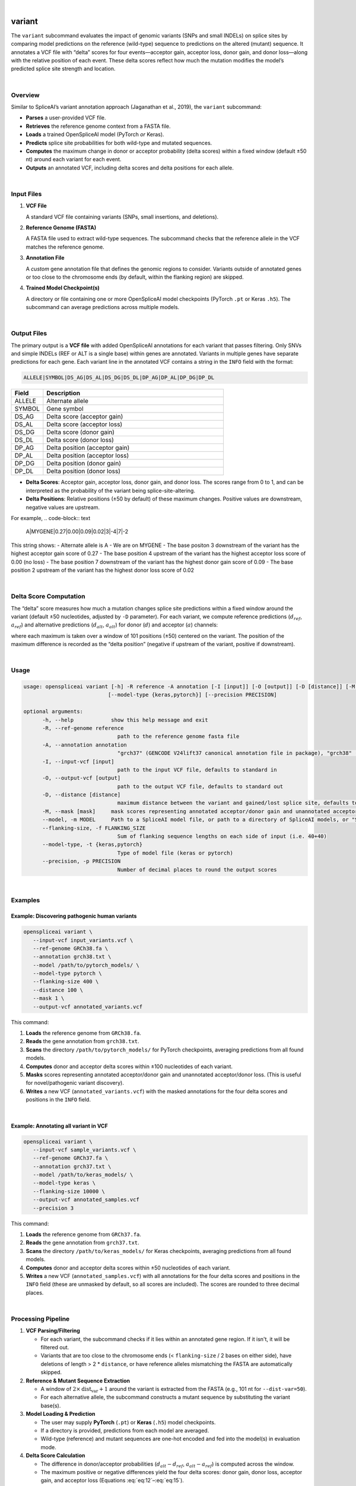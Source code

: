 
|


.. _variant_subcommand:

variant
=======

The ``variant`` subcommand evaluates the impact of genomic variants (SNPs and small INDELs) on splice sites by comparing model predictions on the reference (wild-type) sequence to predictions on the altered (mutant) sequence. It annotates a VCF file with “delta” scores for four events—acceptor gain, acceptor loss, donor gain, and donor loss—along with the relative position of each event. These delta scores reflect how much the mutation modifies the model’s predicted splice site strength and location.

|

Overview
--------

Similar to SpliceAI’s variant annotation approach (Jaganathan et al., 2019), the ``variant`` subcommand:

- **Parses** a user-provided VCF file.
- **Retrieves** the reference genome context from a FASTA file.
- **Loads** a trained OpenSpliceAI model (PyTorch *or* Keras).
- **Predicts** splice site probabilities for both wild-type and mutated sequences.
- **Computes** the maximum change in donor or acceptor probability (delta scores) within a fixed window (default ±50 nt) around each variant for each event.
- **Outputs** an annotated VCF, including delta scores and delta positions for each allele.

|

Input Files
-----------

1. **VCF File**

   A standard VCF file containing variants (SNPs, small insertions, and deletions).

2. **Reference Genome (FASTA)**

   A FASTA file used to extract wild-type sequences. The subcommand checks that the reference allele in the VCF matches the reference genome.

3. **Annotation File**

   A *custom* gene annotation file that defines the genomic regions to consider. Variants outside of annotated genes or too close to the chromosome ends (by default, within the flanking region) are skipped.

4. **Trained Model Checkpoint(s)**

   A directory or file containing one or more OpenSpliceAI model checkpoints (PyTorch ``.pt`` or Keras ``.h5``). The subcommand can average predictions across multiple models.

|

Output Files
------------

The primary output is a **VCF file** with added OpenSpliceAI annotations for each variant that passes filtering. Only SNVs and simple INDELs (REF or ALT is a single base) within genes are annotated. Variants in multiple genes have separate predictions for each gene. Each variant line in the annotated VCF contains a string in the ``INFO`` field with the format:

.. code-block:: text

   ALLELE|SYMBOL|DS_AG|DS_AL|DS_DG|DS_DL|DP_AG|DP_AL|DP_DG|DP_DL

.. list-table::
   :widths: 15 85
   :header-rows: 1

   * - Field
     - Description
   * - ALLELE
     - Alternate allele
   * - SYMBOL
     - Gene symbol
   * - DS_AG
     - Delta score (acceptor gain)
   * - DS_AL
     - Delta score (acceptor loss)
   * - DS_DG
     - Delta score (donor gain)
   * - DS_DL
     - Delta score (donor loss)
   * - DP_AG
     - Delta position (acceptor gain)
   * - DP_AL
     - Delta position (acceptor loss)
   * - DP_DG
     - Delta position (donor gain)
   * - DP_DL
     - Delta position (donor loss)

- **Delta Scores**: Acceptor gain, acceptor loss, donor gain, and donor loss. The scores range from 0 to 1, and can be interpreted as the probability of the variant being splice-site-altering.
- **Delta Positions**: Relative positions (±50 by default) of these maximum changes. Positive values are downstream, negative values are upstream.

For example,
.. code-block:: text

   A|MYGENE|0.27|0.00|0.09|0.02|3|-4|7|-2

This string shows:
- Alternate allele is A
- We are on MYGENE
- The base positon 3 downstream of the variant has the highest acceptor gain score of 0.27
- The base position 4 upstream of the variant has the highest acceptor loss score of 0.00 (no loss)
- The base position 7 downstream of the variant has the highest donor gain score of 0.09
- The base position 2 upstream of the variant has the highest donor loss score of 0.02

|

Delta Score Computation
-----------------------

The “delta” score measures how much a mutation changes splice site predictions within a fixed window around the variant (default ±50 nucleotides, adjusted by ``-D`` parameter). For each variant, we compute reference predictions (:math:`d_{ref}`, :math:`a_{ref}`) and alternative predictions (:math:`d_{alt}`, :math:`a_{alt}`) for donor (:math:`d`) and acceptor (:math:`a`) channels:

.. math::
   \mathrm{DS}(\mathrm{Acceptor\,Gain}) = \max\bigl(a_{alt} - a_{ref}\bigr)
   :label: eq:12

.. math::
   \mathrm{DS}(\mathrm{Acceptor\,Loss}) = \max\bigl(a_{ref} - a_{alt}\bigr)
   :label: eq:13

.. math::
   \mathrm{DS}(\mathrm{Donor\,Gain}) = \max\bigl(d_{alt} - d_{ref}\bigr)
   :label: eq:14

.. math::
   \mathrm{DS}(\mathrm{Donor\,Loss}) = \max\bigl(d_{ref} - d_{alt}\bigr)
   :label: eq:15

where each maximum is taken over a window of 101 positions (±50) centered on the variant. The position of the maximum difference is recorded as the “delta position” (negative if upstream of the variant, positive if downstream).

|

Usage
-----

.. code-block:: text

   usage: openspliceai variant [-h] -R reference -A annotation [-I [input]] [-O [output]] [-D [distance]] [-M [mask]] [--model MODEL] [--flanking-size FLANKING_SIZE]
                              [--model-type {keras,pytorch}] [--precision PRECISION]

   optional arguments:
         -h, --help            show this help message and exit
         -R, --ref-genome reference
                                 path to the reference genome fasta file
         -A, --annotation annotation
                                 "grch37" (GENCODE V24lift37 canonical annotation file in package), "grch38" (GENCODE V24 canonical annotation file in package), or path to a similar custom gene annotation file
         -I, --input-vcf [input]
                                 path to the input VCF file, defaults to standard in
         -O, --output-vcf [output]
                                 path to the output VCF file, defaults to standard out
         -D, --distance [distance]
                                 maximum distance between the variant and gained/lost splice site, defaults to 50
         -M, --mask [mask]     mask scores representing annotated acceptor/donor gain and unannotated acceptor/donor loss, defaults to 0
         --model, -m MODEL     Path to a SpliceAI model file, or path to a directory of SpliceAI models, or "SpliceAI" for the default model
         --flanking-size, -f FLANKING_SIZE
                                 Sum of flanking sequence lengths on each side of input (i.e. 40+40)
         --model-type, -t {keras,pytorch}
                                 Type of model file (keras or pytorch)
         --precision, -p PRECISION
                                 Number of decimal places to round the output scores

|

Examples
--------

Example: Discovering pathogenic human variants
~~~~~~~~~~~~~~~~~~~~~~~~~~~~~~~~~~~~~~~~~~~~~~

.. code-block:: bash

   openspliceai variant \
      --input-vcf input_variants.vcf \
      --ref-genome GRCh38.fa \
      --annotation grch38.txt \
      --model /path/to/pytorch_models/ \
      --model-type pytorch \
      --flanking-size 400 \
      --distance 100 \
      --mask 1 \
      --output-vcf annotated_variants.vcf

This command:

1. **Loads** the reference genome from ``GRCh38.fa``.
2. **Reads** the gene annotation from ``grch38.txt``.
3. **Scans** the directory ``/path/to/pytorch_models/`` for PyTorch checkpoints, averaging predictions from all found models.
4. **Computes** donor and acceptor delta scores within ±100 nucleotides of each variant.
5. **Masks** scores representing annotated acceptor/donor gain and unannotated acceptor/donor loss. (This is useful for novel/pathogenic variant discovery).
6. **Writes** a new VCF (``annotated_variants.vcf``) with the masked annotations for the four delta scores and positions in the ``INFO`` field.

|

Example: Annotating all variant in VCF
~~~~~~~~~~~~~~~~~~~~~~~~~~~~~~~~~~~~~~

.. code-block:: bash

   openspliceai variant \
      --input-vcf sample_variants.vcf \
      --ref-genome GRCh37.fa \
      --annotation grch37.txt \
      --model /path/to/keras_models/ \
      --model-type keras \
      --flanking-size 10000 \
      --output-vcf annotated_samples.vcf
      --precision 3

This command:

1. **Loads** the reference genome from ``GRCh37.fa``.
2. **Reads** the gene annotation from ``grch37.txt``.
3. **Scans** the directory ``/path/to/keras_models/`` for Keras checkpoints, averaging predictions from all found models.
4. **Computes** donor and acceptor delta scores within ±50 nucleotides of each variant.
5. **Writes** a new VCF (``annotated_samples.vcf``) with all annotations for the four delta scores and positions in the ``INFO`` field (these are unmasked by default, so all scores are included). The scores are rounded to three decimal places.

|

Processing Pipeline
-------------------

#. **VCF Parsing/Filtering**

   - For each variant, the subcommand checks if it lies within an annotated gene region. If it isn't, it will be filtered out.  
   - Variants that are too close to the chromosome ends (< ``flanking-size`` / 2 bases on either side), have deletions of length > 2 * ``distance``, or have reference alleles mismatching the FASTA are automatically skipped.

#. **Reference & Mutant Sequence Extraction**

   - A window of :math:`2 \times \text{dist_var} + 1` around the variant is extracted from the FASTA (e.g., 101 nt for ``--dist-var=50``).
   - For each alternative allele, the subcommand constructs a mutant sequence by substituting the variant base(s).

#. **Model Loading & Prediction**

   - The user may supply **PyTorch** (``.pt``) or **Keras** (``.h5``) model checkpoints.  
   - If a directory is provided, predictions from each model are averaged.  
   - Wild-type (reference) and mutant sequences are one-hot encoded and fed into the model(s) in evaluation mode.

#. **Delta Score Calculation**

   - The difference in donor/acceptor probabilities (:math:`d_{alt}-d_{ref}`, :math:`a_{alt}-a_{ref}`) is computed across the window.  
   - The maximum positive or negative differences yield the four delta scores: donor gain, donor loss, acceptor gain, and acceptor loss (Equations :eq:`eq:12`–:eq:`eq:15`).

#. **VCF Annotation**

   - The four delta scores and their positions (relative to the variant site) are appended to each variant’s INFO field.  
   - The annotated VCF includes the annotations in the ``INFO`` field, following the string format described above.

|

Workflow
~~~~~~~~
.. image:: ../_images/variant_workflow.png
   :alt: Variant Workflow
   :align: center

|

Conclusion
----------

The ``variant`` subcommand enables fine-grained analysis of how single-nucleotide changes or small variants affect splice site usage. Essentially, it provides a convenient, post-hoc annotation step for variant effect prediction.

|
|
|
|
|

.. image:: ../_images/jhu-logo-dark.png
   :alt: My Logo
   :class: logo, header-image only-light
   :align: center

.. image:: ../_images/jhu-logo-white.png
   :alt: My Logo
   :class: logo, header-image only-dark
   :align: center